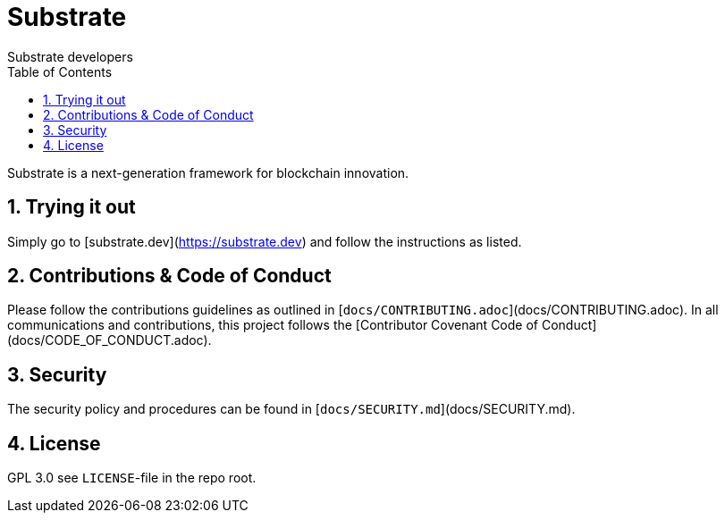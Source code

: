 = Substrate
:Author: Substrate developers
:Revision: 0.2.0
:toc:
:sectnums:

Substrate is a next-generation framework for blockchain innovation.

== Trying it out

Simply go to [substrate.dev](https://substrate.dev) and follow the instructions as listed.

== Contributions & Code of Conduct

Please follow the contributions guidelines as outlined in [`docs/CONTRIBUTING.adoc`](docs/CONTRIBUTING.adoc). In all communications and contributions, this project follows the [Contributor Covenant Code of Conduct](docs/CODE_OF_CONDUCT.adoc).

== Security

The security policy and procedures can be found in [`docs/SECURITY.md`](docs/SECURITY.md).

== License

GPL 3.0 see `LICENSE`-file in the repo root.